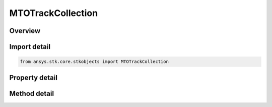 MTOTrackCollection
==================

.. py:class:: ansys.stk.core.stkobjects.MTOTrackCollection

   MTO Track List.

.. py:currentmodule:: MTOTrackCollection

Overview
--------

.. tab-set::

    .. tab-item:: Methods

        .. list-table::
            :header-rows: 0
            :widths: auto

            * - :py:attr:`~ansys.stk.core.stkobjects.MTOTrackCollection.item`
              - Given an index, returns an element in the collection.
            * - :py:attr:`~ansys.stk.core.stkobjects.MTOTrackCollection.remove_at`
              - Remove an element from the collection using a specified index.
            * - :py:attr:`~ansys.stk.core.stkobjects.MTOTrackCollection.remove_all`
              - Remove all elements from the collection.
            * - :py:attr:`~ansys.stk.core.stkobjects.MTOTrackCollection.add`
              - Add a new element to the collection.
            * - :py:attr:`~ansys.stk.core.stkobjects.MTOTrackCollection.add_track`
              - Add a new track with the specified point data.
            * - :py:attr:`~ansys.stk.core.stkobjects.MTOTrackCollection.load_command_file`
              - Load Track Command File.
            * - :py:attr:`~ansys.stk.core.stkobjects.MTOTrackCollection.get_track_from_identifier`
              - Given a track id, returns an element in the collection.
            * - :py:attr:`~ansys.stk.core.stkobjects.MTOTrackCollection.remove`
              - Remove an element from the collection using a specified track.
            * - :py:attr:`~ansys.stk.core.stkobjects.MTOTrackCollection.remove_by_identifier`
              - Remove an element from the collection using a specified id.
            * - :py:attr:`~ansys.stk.core.stkobjects.MTOTrackCollection.add_tracks`
              - Add and returns the desired number of new tracks starting with the desired id.
            * - :py:attr:`~ansys.stk.core.stkobjects.MTOTrackCollection.remove_tracks`
              - Remove the provided tracks.
            * - :py:attr:`~ansys.stk.core.stkobjects.MTOTrackCollection.remove_tracks_by_identifier`
              - Remove tracks based on the provided Ids.
            * - :py:attr:`~ansys.stk.core.stkobjects.MTOTrackCollection.add_tracks_with_position_data`
              - Add new track with the specified position data.
            * - :py:attr:`~ansys.stk.core.stkobjects.MTOTrackCollection.extend_tracks_with_position_data`
              - Extend tracks with the specified position data.
            * - :py:attr:`~ansys.stk.core.stkobjects.MTOTrackCollection.set_input_data_vector_geometry_tool_system_name`
              - Set VGT Data System to MTO tracks.
            * - :py:attr:`~ansys.stk.core.stkobjects.MTOTrackCollection.clear_input_data_system`
              - Remove VGT Data System from MTO tracks.

    .. tab-item:: Properties

        .. list-table::
            :header-rows: 0
            :widths: auto

            * - :py:attr:`~ansys.stk.core.stkobjects.MTOTrackCollection.count`
              - Return the number of elements in a collection.
            * - :py:attr:`~ansys.stk.core.stkobjects.MTOTrackCollection._new_enum`
              - Return an enumerator that can iterate through the collection.
            * - :py:attr:`~ansys.stk.core.stkobjects.MTOTrackCollection.recycling`
              - Recycling is used for optimizing performance in iterative modification or addition of elements in a particular collection (see Remarks section for this property).



Import detail
-------------

.. code-block:: python

    from ansys.stk.core.stkobjects import MTOTrackCollection


Property detail
---------------

.. py:property:: count
    :canonical: ansys.stk.core.stkobjects.MTOTrackCollection.count
    :type: int

    Return the number of elements in a collection.

.. py:property:: _new_enum
    :canonical: ansys.stk.core.stkobjects.MTOTrackCollection._new_enum
    :type: EnumeratorProxy

    Return an enumerator that can iterate through the collection.

.. py:property:: recycling
    :canonical: ansys.stk.core.stkobjects.MTOTrackCollection.recycling
    :type: bool

    Recycling is used for optimizing performance in iterative modification or addition of elements in a particular collection (see Remarks section for this property).


Method detail
-------------


.. py:method:: item(self, index: int) -> MTOTrack
    :canonical: ansys.stk.core.stkobjects.MTOTrackCollection.item

    Given an index, returns an element in the collection.

    :Parameters:

        **index** : :obj:`~int`


    :Returns:

        :obj:`~MTOTrack`


.. py:method:: remove_at(self, index: int) -> None
    :canonical: ansys.stk.core.stkobjects.MTOTrackCollection.remove_at

    Remove an element from the collection using a specified index.

    :Parameters:

        **index** : :obj:`~int`


    :Returns:

        :obj:`~None`

.. py:method:: remove_all(self) -> None
    :canonical: ansys.stk.core.stkobjects.MTOTrackCollection.remove_all

    Remove all elements from the collection.

    :Returns:

        :obj:`~None`

.. py:method:: add(self, track_id: int) -> MTOTrack
    :canonical: ansys.stk.core.stkobjects.MTOTrackCollection.add

    Add a new element to the collection.

    :Parameters:

        **track_id** : :obj:`~int`


    :Returns:

        :obj:`~MTOTrack`

.. py:method:: add_track(self, track_id: int, time_vals: list, lat_vals: list, lon_vals: list, alt_vals: list) -> MTOTrack
    :canonical: ansys.stk.core.stkobjects.MTOTrackCollection.add_track

    Add a new track with the specified point data.

    :Parameters:

        **track_id** : :obj:`~int`

        **time_vals** : :obj:`~list`

        **lat_vals** : :obj:`~list`

        **lon_vals** : :obj:`~list`

        **alt_vals** : :obj:`~list`


    :Returns:

        :obj:`~MTOTrack`

.. py:method:: load_command_file(self, command_file: str) -> None
    :canonical: ansys.stk.core.stkobjects.MTOTrackCollection.load_command_file

    Load Track Command File.

    :Parameters:

        **command_file** : :obj:`~str`


    :Returns:

        :obj:`~None`

.. py:method:: get_track_from_identifier(self, track_id: int) -> MTOTrack
    :canonical: ansys.stk.core.stkobjects.MTOTrackCollection.get_track_from_identifier

    Given a track id, returns an element in the collection.

    :Parameters:

        **track_id** : :obj:`~int`


    :Returns:

        :obj:`~MTOTrack`



.. py:method:: remove(self, track: MTOTrack) -> None
    :canonical: ansys.stk.core.stkobjects.MTOTrackCollection.remove

    Remove an element from the collection using a specified track.

    :Parameters:

        **track** : :obj:`~MTOTrack`


    :Returns:

        :obj:`~None`

.. py:method:: remove_by_identifier(self, track_id: int) -> None
    :canonical: ansys.stk.core.stkobjects.MTOTrackCollection.remove_by_identifier

    Remove an element from the collection using a specified id.

    :Parameters:

        **track_id** : :obj:`~int`


    :Returns:

        :obj:`~None`

.. py:method:: add_tracks(self, starting_track_id: int, numberof_tracks: int) -> list
    :canonical: ansys.stk.core.stkobjects.MTOTrackCollection.add_tracks

    Add and returns the desired number of new tracks starting with the desired id.

    :Parameters:

        **starting_track_id** : :obj:`~int`

        **numberof_tracks** : :obj:`~int`


    :Returns:

        :obj:`~list`

.. py:method:: remove_tracks(self, tracks: list) -> None
    :canonical: ansys.stk.core.stkobjects.MTOTrackCollection.remove_tracks

    Remove the provided tracks.

    :Parameters:

        **tracks** : :obj:`~list`


    :Returns:

        :obj:`~None`

.. py:method:: remove_tracks_by_identifier(self, track_ids: list) -> None
    :canonical: ansys.stk.core.stkobjects.MTOTrackCollection.remove_tracks_by_identifier

    Remove tracks based on the provided Ids.

    :Parameters:

        **track_ids** : :obj:`~list`


    :Returns:

        :obj:`~None`

.. py:method:: add_tracks_with_position_data(self, track_ids_array: list, num_pts_per_track_array: list, datatype: MTOInputDataType, times_array: list, x_or_lats_array: list, y_or_lons_array: list, z_or_alts_array: list) -> None
    :canonical: ansys.stk.core.stkobjects.MTOTrackCollection.add_tracks_with_position_data

    Add new track with the specified position data.

    :Parameters:

        **track_ids_array** : :obj:`~list`

        **num_pts_per_track_array** : :obj:`~list`

        **datatype** : :obj:`~MTOInputDataType`

        **times_array** : :obj:`~list`

        **x_or_lats_array** : :obj:`~list`

        **y_or_lons_array** : :obj:`~list`

        **z_or_alts_array** : :obj:`~list`


    :Returns:

        :obj:`~None`

.. py:method:: extend_tracks_with_position_data(self, track_ids_array: list, num_pts_per_track_array: list, datatype: MTOInputDataType, times_array: list, x_or_lats_array: list, y_or_lons_array: list, z_or_alts_array: list) -> None
    :canonical: ansys.stk.core.stkobjects.MTOTrackCollection.extend_tracks_with_position_data

    Extend tracks with the specified position data.

    :Parameters:

        **track_ids_array** : :obj:`~list`

        **num_pts_per_track_array** : :obj:`~list`

        **datatype** : :obj:`~MTOInputDataType`

        **times_array** : :obj:`~list`

        **x_or_lats_array** : :obj:`~list`

        **y_or_lons_array** : :obj:`~list`

        **z_or_alts_array** : :obj:`~list`


    :Returns:

        :obj:`~None`

.. py:method:: set_input_data_vector_geometry_tool_system_name(self, command_system: str) -> None
    :canonical: ansys.stk.core.stkobjects.MTOTrackCollection.set_input_data_vector_geometry_tool_system_name

    Set VGT Data System to MTO tracks.

    :Parameters:

        **command_system** : :obj:`~str`


    :Returns:

        :obj:`~None`

.. py:method:: clear_input_data_system(self) -> None
    :canonical: ansys.stk.core.stkobjects.MTOTrackCollection.clear_input_data_system

    Remove VGT Data System from MTO tracks.

    :Returns:

        :obj:`~None`

